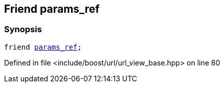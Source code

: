 :relfileprefix: ../../../
[#FE5B8A9914D1B343120BEC5CAC8841075AF38171]
== Friend params_ref



=== Synopsis

[source,cpp,subs="verbatim,macros,-callouts"]
----
friend xref:reference/boost/urls/params_ref.adoc[params_ref];
----

Defined in file <include/boost/url/url_view_base.hpp> on line 80

